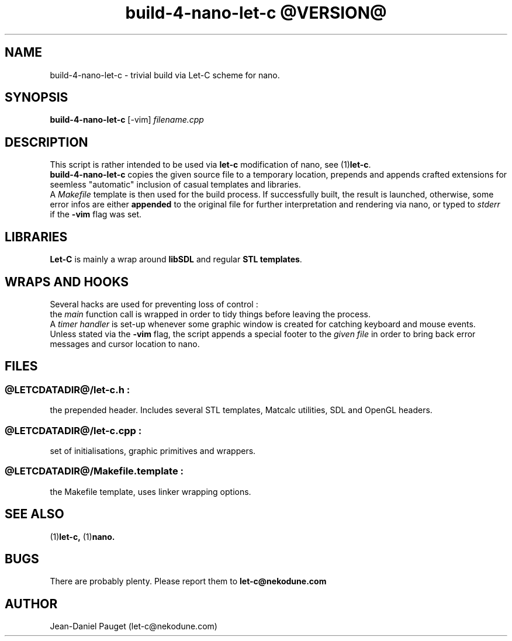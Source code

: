 .TH "build-4-nano-let-c @VERSION@" "1" "2014" "jd" "Let-C package"
.SH NAME
build-4-nano-let-c \- trivial build via Let-C scheme for nano.
.SH SYNOPSIS
.BR build-4-nano-let-c " [-vim] "
.I "filename.cpp"
.SH DESCRIPTION
This script is rather intended to be used via
.B let-c
modification of nano, see
.RB "(1)" let-c "."
.br
.B build-4-nano-let-c
copies the given source file to a temporary location, prepends and appends
crafted extensions for seemless "automatic" inclusion of casual templates
and libraries.
.br
A
.I Makefile
template is then used for the build process. If successfully built, the result is launched,
otherwise, some error infos are either
.B appended
to the original file for further interpretation and rendering via nano, or typed to 
.IR stderr " if the "
.BR  -vim " flag"
was set.
.SH LIBRARIES
.B Let-C
is mainly a wrap around
.B libSDL
and regular
.BR "STL templates" "."
.SH WRAPS AND HOOKS
Several hacks are used for preventing loss of control :
.br
the
.I main
function call is wrapped in order to tidy things before leaving the process.
.br
A
.I timer handler
is set-up whenever some graphic window is created for catching keyboard and mouse
events.
.br
Unless stated via the 
.B -vim
flag, the script appends a special footer to the
.I given file
in order to bring back error messages and cursor location to nano.
.SH FILES
.SS
.IR @LETCDATADIR@/let-c.h " :"
the prepended header. Includes several STL templates, Matcalc utilities, SDL and OpenGL headers.
.SS
.IR @LETCDATADIR@/let-c.cpp " :"
set of initialisations, graphic primitives and wrappers.
.SS
.IR @LETCDATADIR@/Makefile.template " :"
the Makefile template, uses linker wrapping options.
.SH SEE ALSO
.RB "(1)" "let-c, " "(1)" "nano."
.SH BUGS
There are probably plenty. Please report them to
.B let-c@nekodune.com
.SH AUTHOR
Jean-Daniel Pauget (let-c@nekodune.com)

